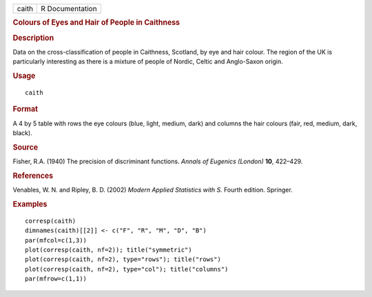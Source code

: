 .. container::

   ===== ===============
   caith R Documentation
   ===== ===============

   .. rubric:: Colours of Eyes and Hair of People in Caithness
      :name: colours-of-eyes-and-hair-of-people-in-caithness

   .. rubric:: Description
      :name: description

   Data on the cross-classification of people in Caithness, Scotland, by
   eye and hair colour. The region of the UK is particularly interesting
   as there is a mixture of people of Nordic, Celtic and Anglo-Saxon
   origin.

   .. rubric:: Usage
      :name: usage

   ::

      caith

   .. rubric:: Format
      :name: format

   A 4 by 5 table with rows the eye colours (blue, light, medium, dark)
   and columns the hair colours (fair, red, medium, dark, black).

   .. rubric:: Source
      :name: source

   Fisher, R.A. (1940) The precision of discriminant functions. *Annals
   of Eugenics (London)* **10**, 422–429.

   .. rubric:: References
      :name: references

   Venables, W. N. and Ripley, B. D. (2002) *Modern Applied Statistics
   with S.* Fourth edition. Springer.

   .. rubric:: Examples
      :name: examples

   ::

      corresp(caith)
      dimnames(caith)[[2]] <- c("F", "R", "M", "D", "B")
      par(mfcol=c(1,3))
      plot(corresp(caith, nf=2)); title("symmetric")
      plot(corresp(caith, nf=2), type="rows"); title("rows")
      plot(corresp(caith, nf=2), type="col"); title("columns")
      par(mfrow=c(1,1))
